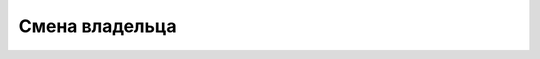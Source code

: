 Смена владельца
========================================================================================================================
